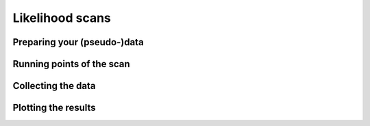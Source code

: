 
==================
Likelihood scans
==================




Preparing your (pseudo-)data
============================

Running points of the scan
==========================

Collecting the data
===================

Plotting the results
====================

